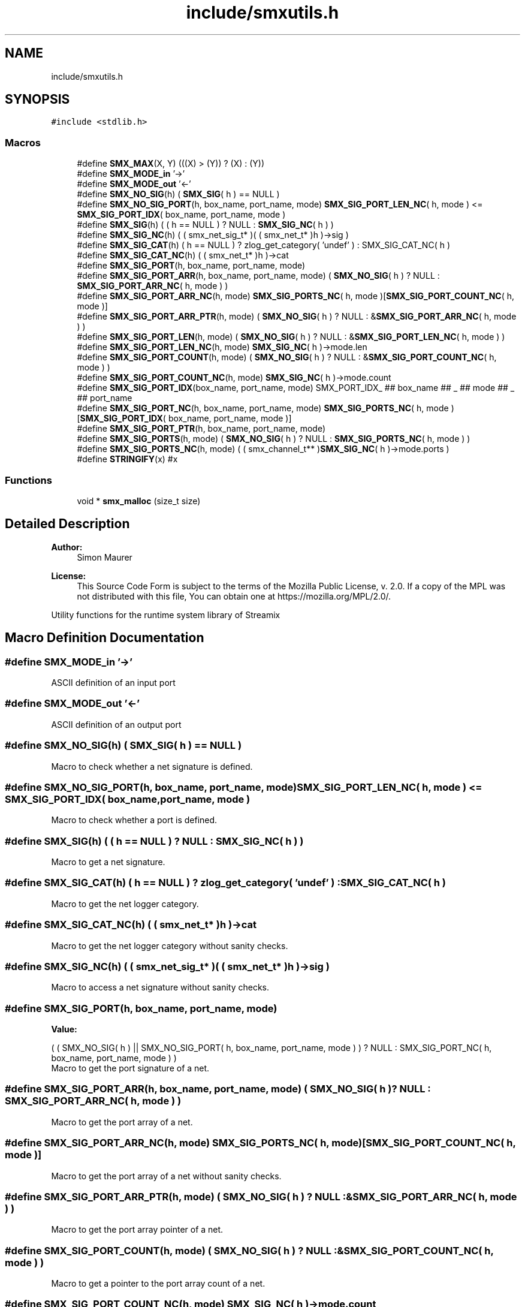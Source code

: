 .TH "include/smxutils.h" 3 "Thu May 14 2020" "Version v0.5.5" "libsmxrts" \" -*- nroff -*-
.ad l
.nh
.SH NAME
include/smxutils.h
.SH SYNOPSIS
.br
.PP
\fC#include <stdlib\&.h>\fP
.br

.SS "Macros"

.in +1c
.ti -1c
.RI "#define \fBSMX_MAX\fP(X,  Y)   (((X) > (Y)) ? (X) : (Y))"
.br
.ti -1c
.RI "#define \fBSMX_MODE_in\fP   '\->'"
.br
.ti -1c
.RI "#define \fBSMX_MODE_out\fP   '<\-'"
.br
.ti -1c
.RI "#define \fBSMX_NO_SIG\fP(h)   ( \fBSMX_SIG\fP( h ) == NULL )"
.br
.ti -1c
.RI "#define \fBSMX_NO_SIG_PORT\fP(h,  box_name,  port_name,  mode)   \fBSMX_SIG_PORT_LEN_NC\fP( h, mode ) <= \fBSMX_SIG_PORT_IDX\fP( box_name, port_name, mode )"
.br
.ti -1c
.RI "#define \fBSMX_SIG\fP(h)   ( ( h == NULL ) ? NULL : \fBSMX_SIG_NC\fP( h ) )"
.br
.ti -1c
.RI "#define \fBSMX_SIG_NC\fP(h)   ( ( smx_net_sig_t* )( ( smx_net_t* )h )\->sig )"
.br
.ti -1c
.RI "#define \fBSMX_SIG_CAT\fP(h)   ( h == NULL ) ? zlog_get_category( 'undef' ) : SMX_SIG_CAT_NC( h )"
.br
.ti -1c
.RI "#define \fBSMX_SIG_CAT_NC\fP(h)   ( ( smx_net_t* )h )\->cat"
.br
.ti -1c
.RI "#define \fBSMX_SIG_PORT\fP(h,  box_name,  port_name,  mode)"
.br
.ti -1c
.RI "#define \fBSMX_SIG_PORT_ARR\fP(h,  box_name,  port_name,  mode)   ( \fBSMX_NO_SIG\fP( h ) ? NULL : \fBSMX_SIG_PORT_ARR_NC\fP( h, mode ) )"
.br
.ti -1c
.RI "#define \fBSMX_SIG_PORT_ARR_NC\fP(h,  mode)   \fBSMX_SIG_PORTS_NC\fP( h, mode )[\fBSMX_SIG_PORT_COUNT_NC\fP( h, mode )]"
.br
.ti -1c
.RI "#define \fBSMX_SIG_PORT_ARR_PTR\fP(h,  mode)   ( \fBSMX_NO_SIG\fP( h ) ? NULL : &\fBSMX_SIG_PORT_ARR_NC\fP( h, mode ) )"
.br
.ti -1c
.RI "#define \fBSMX_SIG_PORT_LEN\fP(h,  mode)   ( \fBSMX_NO_SIG\fP( h ) ? NULL : &\fBSMX_SIG_PORT_LEN_NC\fP( h, mode ) )"
.br
.ti -1c
.RI "#define \fBSMX_SIG_PORT_LEN_NC\fP(h,  mode)   \fBSMX_SIG_NC\fP( h )\->mode\&.len"
.br
.ti -1c
.RI "#define \fBSMX_SIG_PORT_COUNT\fP(h,  mode)   ( \fBSMX_NO_SIG\fP( h ) ? NULL : &\fBSMX_SIG_PORT_COUNT_NC\fP( h, mode ) )"
.br
.ti -1c
.RI "#define \fBSMX_SIG_PORT_COUNT_NC\fP(h,  mode)   \fBSMX_SIG_NC\fP( h )\->mode\&.count"
.br
.ti -1c
.RI "#define \fBSMX_SIG_PORT_IDX\fP(box_name,  port_name,  mode)   SMX_PORT_IDX_ ## box_name ## _ ## mode ## _ ## port_name"
.br
.ti -1c
.RI "#define \fBSMX_SIG_PORT_NC\fP(h,  box_name,  port_name,  mode)   \fBSMX_SIG_PORTS_NC\fP( h, mode )[\fBSMX_SIG_PORT_IDX\fP( box_name, port_name, mode )]"
.br
.ti -1c
.RI "#define \fBSMX_SIG_PORT_PTR\fP(h,  box_name,  port_name,  mode)"
.br
.ti -1c
.RI "#define \fBSMX_SIG_PORTS\fP(h,  mode)   ( \fBSMX_NO_SIG\fP( h ) ? NULL : \fBSMX_SIG_PORTS_NC\fP( h, mode ) )"
.br
.ti -1c
.RI "#define \fBSMX_SIG_PORTS_NC\fP(h,  mode)   ( ( smx_channel_t** )\fBSMX_SIG_NC\fP( h )\->mode\&.ports )"
.br
.ti -1c
.RI "#define \fBSTRINGIFY\fP(x)   #x"
.br
.in -1c
.SS "Functions"

.in +1c
.ti -1c
.RI "void * \fBsmx_malloc\fP (size_t size)"
.br
.in -1c
.SH "Detailed Description"
.PP 

.PP
\fBAuthor:\fP
.RS 4
Simon Maurer 
.RE
.PP
\fBLicense:\fP
.RS 4
This Source Code Form is subject to the terms of the Mozilla Public License, v\&. 2\&.0\&. If a copy of the MPL was not distributed with this file, You can obtain one at https://mozilla.org/MPL/2.0/\&.
.RE
.PP
Utility functions for the runtime system library of Streamix 
.SH "Macro Definition Documentation"
.PP 
.SS "#define SMX_MODE_in   '\->'"
ASCII definition of an input port 
.SS "#define SMX_MODE_out   '<\-'"
ASCII definition of an output port 
.SS "#define SMX_NO_SIG(h)   ( \fBSMX_SIG\fP( h ) == NULL )"
Macro to check whether a net signature is defined\&. 
.SS "#define SMX_NO_SIG_PORT(h, box_name, port_name, mode)   \fBSMX_SIG_PORT_LEN_NC\fP( h, mode ) <= \fBSMX_SIG_PORT_IDX\fP( box_name, port_name, mode )"
Macro to check whether a port is defined\&. 
.SS "#define SMX_SIG(h)   ( ( h == NULL ) ? NULL : \fBSMX_SIG_NC\fP( h ) )"
Macro to get a net signature\&. 
.SS "#define SMX_SIG_CAT(h)   ( h == NULL ) ? zlog_get_category( 'undef' ) : SMX_SIG_CAT_NC( h )"
Macro to get the net logger category\&. 
.SS "#define SMX_SIG_CAT_NC(h)   ( ( smx_net_t* )h )\->cat"
Macro to get the net logger category without sanity checks\&. 
.SS "#define SMX_SIG_NC(h)   ( ( smx_net_sig_t* )( ( smx_net_t* )h )\->sig )"
Macro to access a net signature without sanity checks\&. 
.SS "#define SMX_SIG_PORT(h, box_name, port_name, mode)"
\fBValue:\fP
.PP
.nf
( ( SMX_NO_SIG( h ) || SMX_NO_SIG_PORT( h, box_name, port_name, mode ) )\
        ? NULL : SMX_SIG_PORT_NC( h, box_name, port_name, mode ) )
.fi
Macro to get the port signature of a net\&. 
.SS "#define SMX_SIG_PORT_ARR(h, box_name, port_name, mode)   ( \fBSMX_NO_SIG\fP( h ) ? NULL : \fBSMX_SIG_PORT_ARR_NC\fP( h, mode ) )"
Macro to get the port array of a net\&. 
.SS "#define SMX_SIG_PORT_ARR_NC(h, mode)   \fBSMX_SIG_PORTS_NC\fP( h, mode )[\fBSMX_SIG_PORT_COUNT_NC\fP( h, mode )]"
Macro to get the port array of a net without sanity checks\&. 
.SS "#define SMX_SIG_PORT_ARR_PTR(h, mode)   ( \fBSMX_NO_SIG\fP( h ) ? NULL : &\fBSMX_SIG_PORT_ARR_NC\fP( h, mode ) )"
Macro to get the port array pointer of a net\&. 
.SS "#define SMX_SIG_PORT_COUNT(h, mode)   ( \fBSMX_NO_SIG\fP( h ) ? NULL : &\fBSMX_SIG_PORT_COUNT_NC\fP( h, mode ) )"
Macro to get a pointer to the port array count of a net\&. 
.SS "#define SMX_SIG_PORT_COUNT_NC(h, mode)   \fBSMX_SIG_NC\fP( h )\->mode\&.count"
Macro to get a pointer to the port array count of a net without sanity checks\&. 
.SS "#define SMX_SIG_PORT_IDX(box_name, port_name, mode)   SMX_PORT_IDX_ ## box_name ## _ ## mode ## _ ## port_name"
Macro to get the index of a port\&. 
.SS "#define SMX_SIG_PORT_LEN(h, mode)   ( \fBSMX_NO_SIG\fP( h ) ? NULL : &\fBSMX_SIG_PORT_LEN_NC\fP( h, mode ) )"
Macro to get a pointer to the port array length of a net\&. 
.SS "#define SMX_SIG_PORT_LEN_NC(h, mode)   \fBSMX_SIG_NC\fP( h )\->mode\&.len"
Macro to get a pointer to the port array length of a net without sanity checks\&. 
.SS "#define SMX_SIG_PORT_NC(h, box_name, port_name, mode)   \fBSMX_SIG_PORTS_NC\fP( h, mode )[\fBSMX_SIG_PORT_IDX\fP( box_name, port_name, mode )]"
Macro to get the port signature of a net without sanity checks\&. 
.SS "#define SMX_SIG_PORT_PTR(h, box_name, port_name, mode)"
\fBValue:\fP
.PP
.nf
( ( SMX_NO_SIG( h ) || SMX_NO_SIG_PORT( h, box_name, port_name, mode ) )\
        ? NULL : &SMX_SIG_PORT_NC( h, box_name, port_name, mode ) )
.fi
Macro to get a pointer to the port signature of a net\&. 
.SS "#define SMX_SIG_PORTS(h, mode)   ( \fBSMX_NO_SIG\fP( h ) ? NULL : \fBSMX_SIG_PORTS_NC\fP( h, mode ) )"
Macro to get the port signature structure\&. 
.SS "#define SMX_SIG_PORTS_NC(h, mode)   ( ( smx_channel_t** )\fBSMX_SIG_NC\fP( h )\->mode\&.ports )"
Macro to get the port signature structure without sanity checks\&. 
.SS "#define STRINGIFY(x)   #x"
Helper macro to create a string out of an expression\&. 
.SH "Function Documentation"
.PP 
.SS "void* smx_malloc (size_t size)"
Allocate space with malloc and log an error if malloc fails
.PP
\fBParameters:\fP
.RS 4
\fIsize\fP the memory size to allocate 
.RE
.PP
\fBReturns:\fP
.RS 4
a void pointer to the allocated memory
.RE
.PP
\fBAuthor:\fP
.RS 4
Simon Maurer 
.RE
.PP
\fBLicense:\fP
.RS 4
This Source Code Form is subject to the terms of the Mozilla Public License, v\&. 2\&.0\&. If a copy of the MPL was not distributed with this file, You can obtain one at https://mozilla.org/MPL/2.0/\&.
.RE
.PP
Utility functions for the runtime system library of Streamix 
.SH "Author"
.PP 
Generated automatically by Doxygen for libsmxrts from the source code\&.
